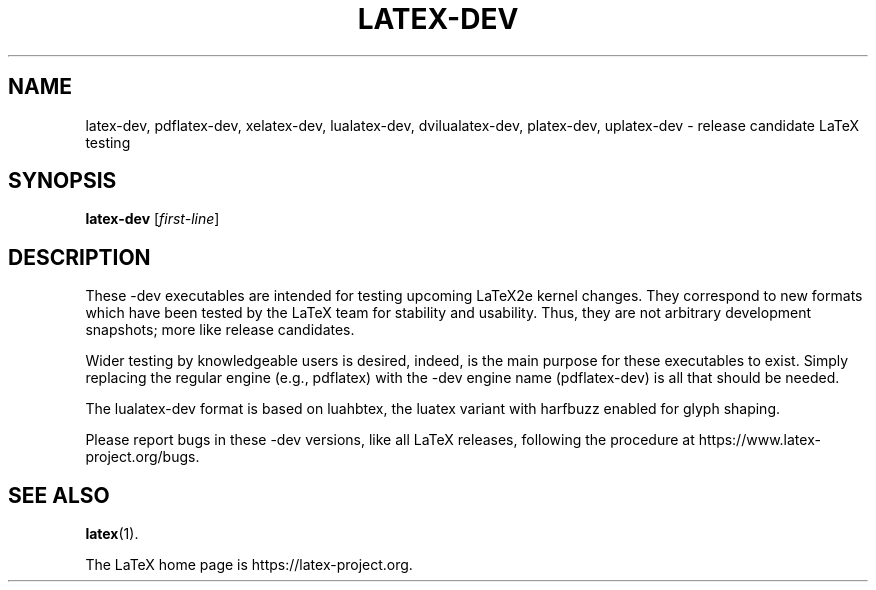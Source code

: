 .TH LATEX-DEV 1 "17 November 2019" "Web2C @VERSION@"
.SH NAME
latex-dev, pdflatex-dev, xelatex-dev, lualatex-dev, dvilualatex-dev, platex-dev, uplatex-dev \- release candidate LaTeX testing
.SH SYNOPSIS
.B latex-dev
.RI [ first-line ]
.\"=====================================================================
.SH DESCRIPTION
.PP
These -dev executables are intended for testing upcoming LaTeX2e kernel
changes. They correspond to new formats which have been tested by the
LaTeX team for stability and usability. Thus, they are not arbitrary
development snapshots; more like release candidates.
.PP
Wider testing by knowledgeable users is desired, indeed, is the main
purpose for these executables to exist. Simply replacing the regular
engine (e.g., pdflatex) with the -dev engine name (pdflatex-dev) is all
that should be needed.
.PP
The lualatex-dev format is based on luahbtex, the luatex variant with
harfbuzz enabled for glyph shaping.
.PP
Please report bugs in these -dev versions, like all LaTeX releases,
following the procedure at https://www.latex-project.org/bugs.
.SH "SEE ALSO"
.BR latex (1).
.PP
The LaTeX home page is https://latex-project.org.
